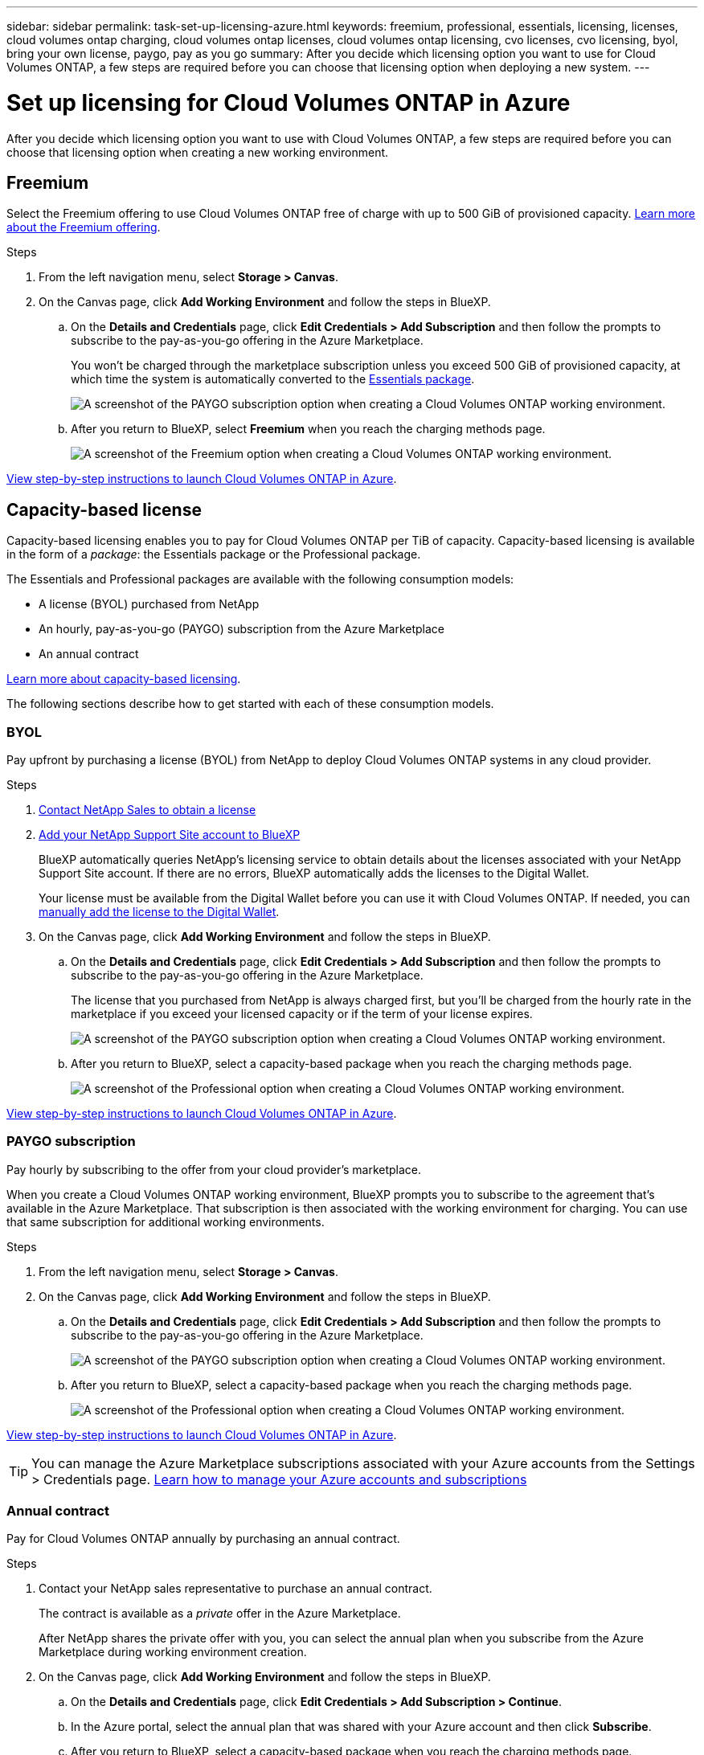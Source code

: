 ---
sidebar: sidebar
permalink: task-set-up-licensing-azure.html
keywords: freemium, professional, essentials, licensing, licenses, cloud volumes ontap charging, cloud volumes ontap licenses, cloud volumes ontap licensing, cvo licenses, cvo licensing, byol, bring your own license, paygo, pay as you go
summary: After you decide which licensing option you want to use for Cloud Volumes ONTAP, a few steps are required before you can choose that licensing option when deploying a new system.
---

= Set up licensing for Cloud Volumes ONTAP in Azure
:hardbreaks:
:nofooter:
:icons: font
:linkattrs:
:imagesdir: ./media/

[.lead]
After you decide which licensing option you want to use with Cloud Volumes ONTAP, a few steps are required before you can choose that licensing option when creating a new working environment.

== Freemium

Select the Freemium offering to use Cloud Volumes ONTAP free of charge with up to 500 GiB of provisioned capacity. link:concept-licensing.html#freemium-offering[Learn more about the Freemium offering].

.Steps

. From the left navigation menu, select *Storage > Canvas*.

. On the Canvas page, click *Add Working Environment* and follow the steps in BlueXP.

.. On the *Details and Credentials* page, click *Edit Credentials > Add Subscription* and then follow the prompts to subscribe to the pay-as-you-go offering in the Azure Marketplace.
+
You won't be charged through the marketplace subscription unless you exceed 500 GiB of provisioned capacity, at which time the system is automatically converted to the link:concept-licensing.html#capacity-based-licensing-packages[Essentials package].
+
image:screenshot-azure-paygo-subscription.png[A screenshot of the PAYGO subscription option when creating a Cloud Volumes ONTAP working environment.]

.. After you return to BlueXP, select *Freemium* when you reach the charging methods page.
+
image:screenshot-freemium.png[A screenshot of the Freemium option when creating a Cloud Volumes ONTAP working environment.]

link:task-deploying-otc-azure.html[View step-by-step instructions to launch Cloud Volumes ONTAP in Azure].

== Capacity-based license

Capacity-based licensing enables you to pay for Cloud Volumes ONTAP per TiB of capacity. Capacity-based licensing is available in the form of a _package_: the Essentials package or the Professional package.

The Essentials and Professional packages are available with the following consumption models:

* A license (BYOL) purchased from NetApp
* An hourly, pay-as-you-go (PAYGO) subscription from the Azure Marketplace
* An annual contract

link:concept-licensing.html[Learn more about capacity-based licensing].

The following sections describe how to get started with each of these consumption models.

=== BYOL

Pay upfront by purchasing a license (BYOL) from NetApp to deploy Cloud Volumes ONTAP systems in any cloud provider.

.Steps

. https://cloud.netapp.com/contact-cds[Contact NetApp Sales to obtain a license^]

. https://docs.netapp.com/us-en/bluexp-setup-admin/task-adding-nss-accounts.html#add-an-nss-account[Add your NetApp Support Site account to BlueXP^]
+
BlueXP automatically queries NetApp's licensing service to obtain details about the licenses associated with your NetApp Support Site account. If there are no errors, BlueXP automatically adds the licenses to the Digital Wallet.
+
Your license must be available from the Digital Wallet before you can use it with Cloud Volumes ONTAP. If needed, you can link:task-manage-capacity-licenses.html#add-purchased-licenses-to-your-account[manually add the license to the Digital Wallet].

. On the Canvas page, click *Add Working Environment* and follow the steps in BlueXP.

.. On the *Details and Credentials* page, click *Edit Credentials > Add Subscription* and then follow the prompts to subscribe to the pay-as-you-go offering in the Azure Marketplace.
+
The license that you purchased from NetApp is always charged first, but you'll be charged from the hourly rate in the marketplace if you exceed your licensed capacity or if the term of your license expires.
+
image:screenshot-azure-paygo-subscription.png[A screenshot of the PAYGO subscription option when creating a Cloud Volumes ONTAP working environment.]

.. After you return to BlueXP, select a capacity-based package when you reach the charging methods page.
+
image:screenshot-professional.png[A screenshot of the Professional option when creating a Cloud Volumes ONTAP working environment.]

link:task-deploying-otc-azure.html[View step-by-step instructions to launch Cloud Volumes ONTAP in Azure].

=== PAYGO subscription

Pay hourly by subscribing to the offer from your cloud provider's marketplace.

When you create a Cloud Volumes ONTAP working environment, BlueXP prompts you to subscribe to the agreement that's available in the Azure Marketplace. That subscription is then associated with the working environment for charging. You can use that same subscription for additional working environments.

.Steps

. From the left navigation menu, select *Storage > Canvas*.

. On the Canvas page, click *Add Working Environment* and follow the steps in BlueXP.

.. On the *Details and Credentials* page, click *Edit Credentials > Add Subscription* and then follow the prompts to subscribe to the pay-as-you-go offering in the Azure Marketplace.
+
image:screenshot-azure-paygo-subscription.png[A screenshot of the PAYGO subscription option when creating a Cloud Volumes ONTAP working environment.]

.. After you return to BlueXP, select a capacity-based package when you reach the charging methods page.
+
image:screenshot-professional.png[A screenshot of the Professional option when creating a Cloud Volumes ONTAP working environment.]

link:task-deploying-otc-azure.html[View step-by-step instructions to launch Cloud Volumes ONTAP in Azure].

TIP: You can manage the Azure Marketplace subscriptions associated with your Azure accounts from the Settings > Credentials page. https://docs.netapp.com/us-en/bluexp-setup-admin/task-adding-azure-accounts.html[Learn how to manage your Azure accounts and subscriptions^]

=== Annual contract

Pay for Cloud Volumes ONTAP annually by purchasing an annual contract.

.Steps

. Contact your NetApp sales representative to purchase an annual contract.
+
The contract is available as a _private_ offer in the Azure Marketplace.
+
After NetApp shares the private offer with you, you can select the annual plan when you subscribe from the Azure Marketplace during working environment creation.

. On the Canvas page, click *Add Working Environment* and follow the steps in BlueXP.

.. On the *Details and Credentials* page, click *Edit Credentials > Add Subscription > Continue*.

.. In the Azure portal, select the annual plan that was shared with your Azure account and then click *Subscribe*.

.. After you return to BlueXP, select a capacity-based package when you reach the charging methods page.
+
image:screenshot-professional.png[A screenshot of the Professional option when creating a Cloud Volumes ONTAP working environment.]

link:task-deploying-otc-azure.html[View step-by-step instructions to launch Cloud Volumes ONTAP in Azure].

== Keystone Flex Subscription

A Keystone Flex Subscription is a pay-as-you-grow subscription-based service. link:concept-licensing.html#keystone-flex-subscription[Learn more about Keystone Flex Subscriptions].

.Steps

. If you don't have a subscription yet, https://www.netapp.com/forms/keystone-sales-contact/[contact NetApp^]

. mailto:ng-keystone-success@netapp.com[Contact NetApp] to authorize your BlueXP user account with one or more Keystone Flex Subscriptions.

. After NetApp authorizes your account, link:task-manage-keystone.html#link-a-subscription[link your subscriptions for use with Cloud Volumes ONTAP].

. On the Canvas page, click *Add Working Environment* and follow the steps in BlueXP.

.. Select the Keystone Flex Subscription charging method when prompted to choose a charging method.
+
image:screenshot-keystone.png[A screenshot of the Keystone Flex Subscription option when creating a Cloud Volumes ONTAP working environment.]

link:task-deploying-otc-azure.html[View step-by-step instructions to launch Cloud Volumes ONTAP in Azure].
